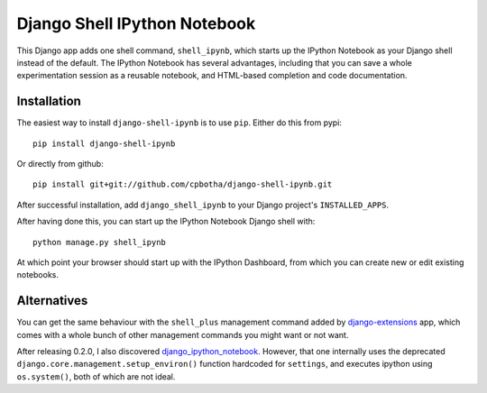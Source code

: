 Django Shell IPython Notebook
=============================

This Django app adds one shell command, ``shell_ipynb``, which starts up
the IPython Notebook as your Django shell instead of the default. The
IPython Notebook has several advantages, including that you can save a
whole experimentation session as a reusable notebook, and HTML-based
completion and code documentation.

Installation
------------
The easiest way to install ``django-shell-ipynb`` is to use ``pip``.
Either do this from pypi::

    pip install django-shell-ipynb

Or directly from github::

    pip install git+git://github.com/cpbotha/django-shell-ipynb.git 

After successful installation, add ``django_shell_ipynb`` to your Django
project's ``INSTALLED_APPS``.  

After having done this, you can start up the IPython Notebook Django
shell with::

    python manage.py shell_ipynb

At which point your browser should start up with the IPython Dashboard,
from which you can create new or edit existing notebooks.

Alternatives
------------
You can get the same behaviour with the ``shell_plus`` management
command added by `django-extensions
<https://github.com/django-extensions/django-extensions>`_ app, which  
comes with a whole bunch of other management commands you might want or
not want.

After releasing 0.2.0, I also discovered `django_ipython_notebook
<https://github.com/bentoner/django_ipython_notebook>`_. However, that
one internally uses the deprecated
``django.core.management.setup_environ()`` function hardcoded for
``settings``, and executes ipython using ``os.system()``, both of which
are not ideal.
